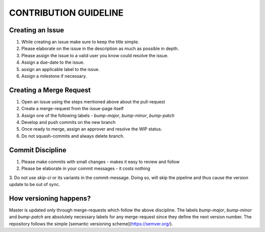 CONTRIBUTION GUIDELINE 
----------------------

Creating an Issue
^^^^^^^^^^^^^^^^^

1. While creating an issue make sure to keep the title simple.
2. Please elaborate on the issue in the description as much as possible in depth.
3. Please assign the issue to a valid user you know could resolve the issue.
4. Assign a due-date to the issue.
5. assign an applicable label to the issue.
6. Assign a milestone if necessary.

Creating a Merge Request
^^^^^^^^^^^^^^^^^^^^^^^^

1. Open an issue using the steps mentioned above about the pull-request
2. Create a merge-request from the issue-page itself
3. Assign one of the following labels - `bump-major`, `bump-minor`, `bump-patch`
4. Develop and push commits on the new branch
5. Once ready to merge, assign an approver and resolve the WIP status.
6. Do not squash-commits and always delete branch.

Commit Discipline
^^^^^^^^^^^^^^^^^

1. Please make commits with small changes - makes it easy to review and follow
2. Please be elaborate in your commit messages - it costs nothing
3. Do not use `skip-ci` or its variants in the commit-message. Doing so, will skip the pipeline and thus
cause the version update to be out of sync.

How versioning happens?
^^^^^^^^^^^^^^^^^^^^^^^

Master is updated only through merge-requests which follow the above discipline.
The labels `bump-major`, `bump-minor` and `bump-patch` are absolutely necessary labels
for any merge-request since they define the next version number. The repository follows 
the simple [semantic versioning scheme](https://semver.org/).
